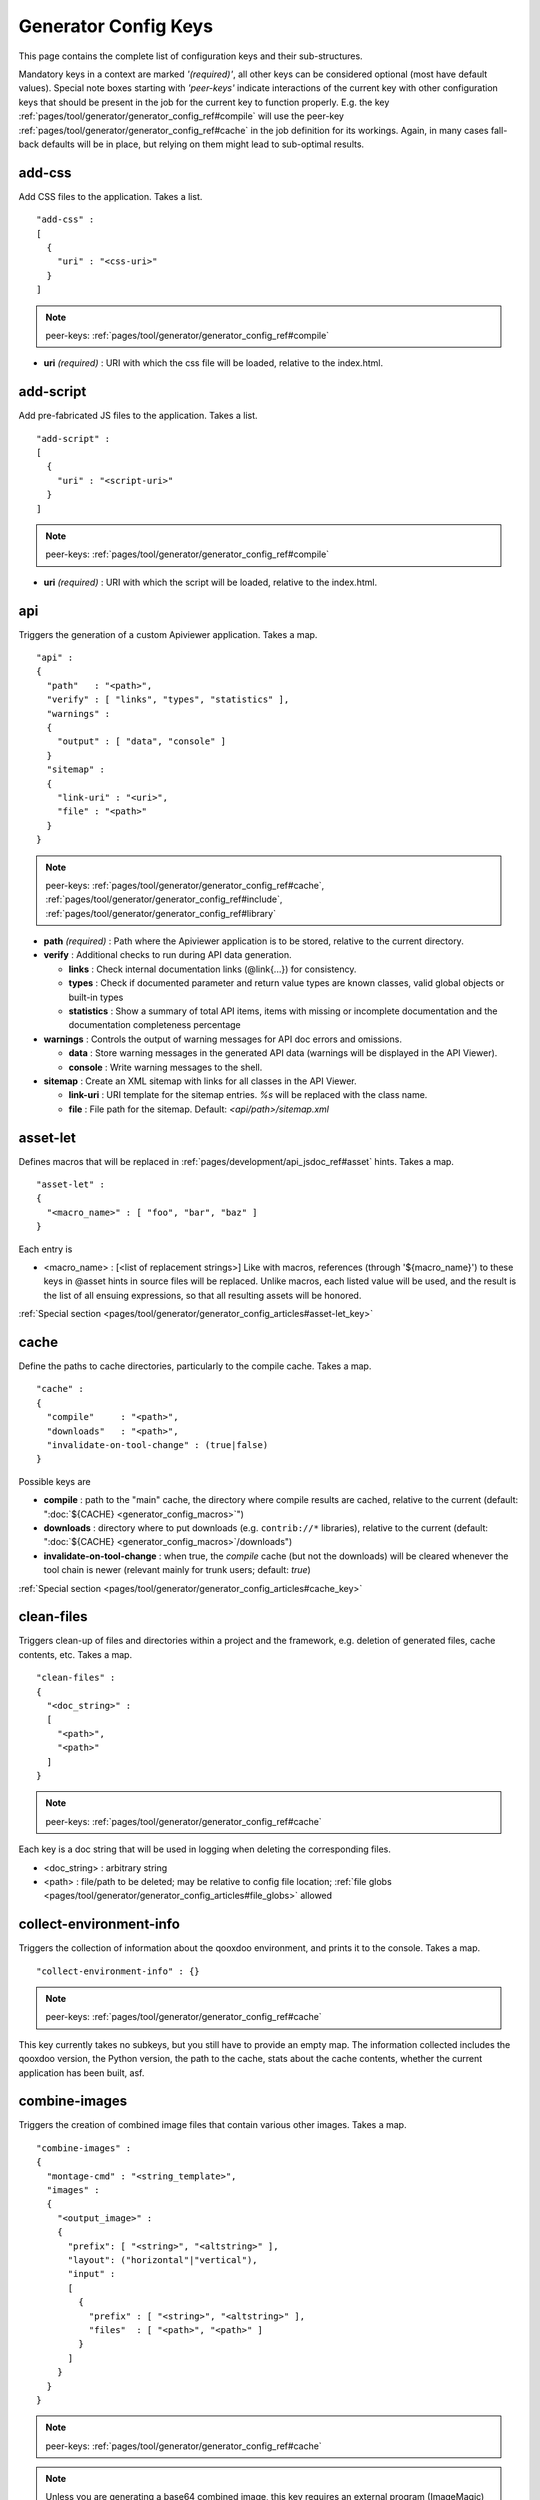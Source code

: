 .. _pages/tool/generator/generator_config_ref#reference_listing_of_config_keys:

Generator Config Keys
********************************

This page contains the complete list of configuration keys and their sub-structures.

Mandatory keys in a context are marked *'(required)'*, all other keys can be considered optional (most have default values). Special note boxes starting with *'peer-keys'* indicate interactions of the current key with other  configuration keys that should be present in the job for the current key to function properly. E.g. the key :ref:`pages/tool/generator/generator_config_ref#compile` will use the peer-key :ref:`pages/tool/generator/generator_config_ref#cache` in the job definition for its workings. Again, in many cases fall-back defaults will be in place, but relying on them might lead to sub-optimal results.

.. _pages/tool/generator/generator_config_ref#add-css:

add-css
==========

Add CSS files to the application. Takes a list.

::

  "add-css" :
  [
    {
      "uri" : "<css-uri>"
    }
  ]

.. note::

  peer-keys: :ref:`pages/tool/generator/generator_config_ref#compile`

* **uri** *(required)* : URI with which the css file will be loaded, relative to the index.html.

.. _pages/tool/generator/generator_config_ref#add-script:

add-script
==========

Add pre-fabricated JS files to the application. Takes a list.

::

  "add-script" :
  [
    {
      "uri" : "<script-uri>"
    }
  ]

.. note::

  peer-keys: :ref:`pages/tool/generator/generator_config_ref#compile`

* **uri** *(required)* : URI with which the script will be loaded, relative to the index.html.

.. _pages/tool/generator/generator_config_ref#api:

api
===

Triggers the generation of a custom Apiviewer application. Takes a map.

::

  "api" :
  {
    "path"   : "<path>",
    "verify" : [ "links", "types", "statistics" ],
    "warnings" :
    {
      "output" : [ "data", "console" ]
    }
    "sitemap" :
    {
      "link-uri" : "<uri>",
      "file" : "<path>"
    }
  }

.. note::

  peer-keys: :ref:`pages/tool/generator/generator_config_ref#cache`, :ref:`pages/tool/generator/generator_config_ref#include`, :ref:`pages/tool/generator/generator_config_ref#library`

* **path** *(required)* : Path where the Apiviewer application is to be stored, relative to the current directory.
* **verify** : Additional checks to run during API data generation.

  * **links** : Check internal documentation links (@link{...}) for consistency.
  * **types** : Check if documented parameter and return value types are known classes, valid global objects or built-in types
  * **statistics** : Show a summary of total API items, items with missing or incomplete documentation and the documentation completeness percentage

* **warnings** : Controls the output of warning messages for API doc errors and omissions.

  * **data** : Store warning messages in the generated API data (warnings will be displayed in the API Viewer).
  * **console** : Write warning messages to the shell.

* **sitemap** : Create an XML sitemap with links for all classes in the API Viewer.

  * **link-uri** : URI template for the sitemap entries. `%s` will be replaced with the class name.
  * **file** : File path for the sitemap. Default: `<api/path>/sitemap.xml`

.. _pages/tool/generator/generator_config_ref#asset-let:

asset-let
=========

Defines macros that will be replaced in :ref:`pages/development/api_jsdoc_ref#asset` hints. Takes a map.

::

  "asset-let" :
  {
    "<macro_name>" : [ "foo", "bar", "baz" ]
  }

Each entry is

* <macro_name> : [<list of replacement strings>] Like with macros, references
  (through '${macro_name}') to these keys in @asset hints in source files will be
  replaced. Unlike macros, each listed value will be used, and the result is the
  list of all ensuing expressions, so that all resulting assets will be honored.

:ref:`Special section <pages/tool/generator/generator_config_articles#asset-let_key>`

.. _pages/tool/generator/generator_config_ref#cache:

cache
=====

Define the paths to cache directories, particularly to the compile cache. Takes a map.

::

  "cache" :
  {
    "compile"     : "<path>",
    "downloads"   : "<path>",
    "invalidate-on-tool-change" : (true|false)
  }

Possible keys are

* **compile** : path to the "main" cache, the directory where compile results are cached, relative to the current (default:  ":doc:`${CACHE} <generator_config_macros>`")
* **downloads** : directory where to put downloads (e.g. ``contrib://*`` libraries), relative to the current (default: ":doc:`${CACHE} <generator_config_macros>`/downloads")
* **invalidate-on-tool-change** : when true, the *compile* cache (but not the downloads) will be cleared whenever the tool chain is newer (relevant mainly for trunk users; default: *true*)

:ref:`Special section <pages/tool/generator/generator_config_articles#cache_key>`

.. _pages/tool/generator/generator_config_ref#clean-files:

clean-files
===========

Triggers clean-up of files and directories within a project and the framework, e.g. deletion of generated files, cache contents, etc. Takes a map.

::

  "clean-files" :
  {
    "<doc_string>" :
    [
      "<path>",
      "<path>"
    ]
  }

.. note::

  peer-keys: :ref:`pages/tool/generator/generator_config_ref#cache`

Each key is a doc string that will be used in logging when deleting the corresponding files.

* <doc_string> : arbitrary string
* <path>       : file/path to be deleted; may be relative to config file location; :ref:`file globs <pages/tool/generator/generator_config_articles#file_globs>` allowed

.. _pages/tool/generator/generator_config_ref#collect-environment-info:

collect-environment-info
========================

Triggers the collection of information about the qooxdoo environment, and prints it to the console. Takes a map.

::

  "collect-environment-info" : {}

.. note::

  peer-keys: :ref:`pages/tool/generator/generator_config_ref#cache`

This key currently takes no subkeys, but you still have to provide an empty map. The information collected includes the qooxdoo version, the Python version, the path to the cache, stats about the cache contents, whether the current application has been built, asf.


.. _pages/tool/generator/generator_config_ref#combine-images:

combine-images
==============

Triggers the creation of combined image files that contain various other images. Takes a map.

::

  "combine-images" :
  {
    "montage-cmd" : "<string_template>",
    "images" :
    {
      "<output_image>" :
      {
        "prefix": [ "<string>", "<altstring>" ],
        "layout": ("horizontal"|"vertical"),
        "input" :
        [
          {
            "prefix" : [ "<string>", "<altstring>" ],
            "files"  : [ "<path>", "<path>" ]
          }
        ]
      }
    }
  }

.. note::

  peer-keys: :ref:`pages/tool/generator/generator_config_ref#cache`

.. note::

  Unless you are generating a base64 combined image, this key requires an external program (ImageMagic) to run successfully.

* **montage-cmd** *(experimental)*: command line for the ImageMagick `montage` command. If you create a binary combined image (e.g. .png, .gif), the *montage* command line utility will be invoked. This command template will be used to invoke it, and is exposed here so you can adjust it to your local ImageMagick installation. If you tweak this template and shuffle things around, make sure the placholders ``%(<name>)s`` remain intact. Example values are:

  * ``"montage @%(tempfile)s -geometry +0+0 -gravity NorthWest -tile %(orientation)s -background None %(combinedfile)s"`` *(for ImageMagick v6.x)*
  * ``"montage -geometry +0+0 -gravity NorthWest -tile %(orientation)s -background None @%(tempfile)s %(combinedfile)s``" *(for ImageMagick v5.x)*

  (default: *""*)

* **images** : map with combine entries

  * **<output_image>** : path of output file; may be relative to the config file location; the file ending determins the file format; use *.png*, *.gif*, etc. for binary formats, or *.b64.json* for base64 combined image

    * **prefix** *(required)*: takes a list; the first element is a prefix of the path given in <output_image>, leading up to, but not including, the library name space of the output image; this prefix will be stripped from the ouput path, and will be replaced by an optional second element of this setting, to eventually obtain the image id of the output image;
    * **layout** : either "horizontal" or "vertical"; defines the layout of images within the combined image (default: "horizontal")
    * **input** *(required)*: list of groups of input files, each group sharing the same prefix; each group consists of:

       * **prefix** *(required)*: takes a list; analogous to the *prefix* attribute of the ouput image, the first element of the setting will be stripped from the path of each input file, and replaced by an optional second element, to obtain the corresponding image id
       * **files** : the list of input image files (:ref:`file globs <pages/tool/generator/generator_config_articles#file_globs>` allowed); may be relative to config file location

The image id's of both the input and output files will be collected in an accompanying *<output_name>.meta* file, for later processing by the generator when creating source and build versions of the app. You may move these files around after creation, but you'll have to keep the combined image and its .meta file together in the same directory. At generation time, the generator will look for an accompanying .meta file for every image file it finds in a library. The combined image's image id will be refreshed from its current location relative to the library's resource path. But the clipped images (the images inside the combined image) will be registered under the image id's given in the .meta file (and for browser that don't support combined images, they'll have to be available on disk under this exact image id).

.. _pages/tool/generator/generator_config_ref#compile:

compile
=======

Triggers the generation of a source or build version of the app. Takes a map.

::

  "compile" :
  {
    "type" : "(source|build|hybrid)"
  }

.. note::

  peer-keys: :ref:`pages/tool/generator/generator_config_ref#compile-options`, :ref:`pages/tool/generator/generator_config_ref#cache`, :ref:`pages/tool/generator/generator_config_ref#include`, :ref:`pages/tool/generator/generator_config_ref#library`

Generate Javascript file(s) for the application that can be loaded in the browser. This includes an inital file that acts as the loader and needs to be included by e.g. the hosting index.html page, and possibly other JS files with class code, I18N files, asf. All necessary settings for the compile run are given in the *compile-options* key, so make sure this one is properly filled.

Possible keys are

* **type** : which build type of the application should be generated (default: *source*); the types are:

  * **source** : all class code and other resources (images etc.) required for the application are referenced in their original source files on disk (e.g. application classes, framework classes, contrib/library classes, etc.); this is optimal for development and debugging (per-file error messages, setting break-points, additional checks and logging are enabled, etc.) but loads slower due to the many individual files; it is also less amenable to loading the application through a web server, and should usually be run directly from the disk (using the *file://* protocol)
  * **hybrid** : is also a development build type and combines some of the advantages of the build version with the source version; as with the source build type, a selected set of classes are loaded directly from their source files (as specified in :ref:`compile-options/code/except <pages/tool/generator/generator_config_ref#compile-options>`); the other classes required by the application are compiled together in common .js files; this allows for faster load times while retaining good debuggability of the selected classes
  * **build** : is the deployment build type; all classes are compiled into a set of common .js files, to minimize load requests; the class code is optionally compressed and optimized (cf. :ref:`compile-options/code/optimize <pages/tool/generator/generator_config_ref#compile-options>`); resource files from all involved libraries are copied to the build directoy, so that it is fully functional and self-contained, and can be copied to e.g. a web server; this build type is unsuitable for development activities, as the code is hard to read and certain development features are optimized away, so it should only be used for production deployment of the application

.. _pages/tool/generator/generator_config_ref#compile-options:

compile-options
===============

Specify various options for compile (and other) keys. Takes a map.

::

  "compile-options" :
  {
    "paths" :
    {
      "file"            : "<path>",
      "file-prefix"     : "<path>",
      "app-root"        : "<path>",
      "gzip"            : (true|false),
      "loader-template" : "<path>"
    },
    "uris" :
    {
      "script"          : "script",
      "resource"        : "resource",
      "add-nocache-param" : (true|false)
    },
    "code" :
    {
      "format"          : (true|false),
      "locales"         : ["de", "en"],
      "optimize"        : ["basecalls", "comments", "privates", "strings", "variables", "variants", "whitespace"],
      "decode-uris-plug"  : "<path>",
      "except"          : ["myapp.classA", "myapp.util.*"],
      "lint-check"      : (true|false)
    }
  }

.. note::

  peer-keys: :ref:`pages/tool/generator/generator_config_ref#compile`,
  :ref:`pages/tool/generator/generator_config_ref#lint-check`

The *compile-options* key informs all compile actions of the generator. Settings of this key are used e.g. by the jobs that create the source and the build version of an application, though in varying degrees (e.g. the source job only utilizes a few of the settings in this key, and ignores the others). Output Javascript file(s) are generated into the directory of the *paths/file* value, with *path/file* itself being the primary output file. If *paths/file* is not given, the ``APPLICATION`` macro has to be set in the global :ref:`let <pages/tool/generator/generator_config#listing_of_keys_in_context>` section with a proper name, in order to determine a default output file name. For further information see the individual key descriptions to find out which build type utilizes it (in the descriptions, *(<type>)* refers to the :ref:`compile/type <pages/tool/generator/generator_config_ref#compile>`, e.g. *source* or *build*)

Possible keys are

* **paths** : paths for the generated output

  * **file** : the path to the compile output file; can be relative to the config's directory (default: *<type>/script/<appname>.js*)
  * **file-prefix** : path to a file containing %{JS} which will be inserted verbatim at the beginning of each generated output file; this could be a comment with copyright headers (default: *undefined*)
  * **app-root** : (*source*) relative (in the above sense) path to the directory containing the app’s HTML page (default: *./source*)
  * **loader-template** : path to a JS file that will be used as an alternative loader template; for possible macros and structure see the default (default: *${QOOXDOO_PATH}/tool/data/generator/loader.tmpl.js*)
  * **gzip** : whether to gzip output file(s) (default: *false*)

* **uris** : URIs used to reference code and resources

  * **script** : (*build*) URI from application root to code directory (default: *"script"*)
  * **resource** : (*build*) URI from application root to resource directory (default: *"resource"*)
  * **add-nocache-param** : (*source*) whether to add a ``?nocache=<random_number>`` parameter to the URI, to overrule browser caching when loading the application; use the :doc:`ADD_NOCACHE_PARAM <generator_config_macros>` macro to tweak this setting for *source* builds (default: *false*)

* **code** : code options

  * **format** : (*build*) whether to apply simple output formatting (it adds some sensible line breaks to the output code) (default: *false*)
  * **locales** : (*build*) a list of locales to include (default: *["C"]*)
  * **optimize** : list of dimensions for optimization, max. ["basecalls", "comments", "privates", "strings", "variables", "variants", "whitespace"] (default: *[<all>]*) :ref:`special section <pages/tool/generator/generator_config_articles#optimize_key>`
  * **decode-uris-plug** : path to a file containing JS code, which will be plugged into the loader script, into the ``qx.$$loader.decodeUris()`` method. This allows you to post-process script URIs, e.g. through pattern matching. The current produced script URI is available and can be modified in the variable ``euri``.
  * **except** : (*hybrid*) exclude the classes specified in the class pattern list from compilation when creating a :ref:`hybrid <pages/tool/generator/generator_config_ref#compile>` version of the application
  * **lint-check** : (*experimental*) whether to perform lint checking during compile
    (default: *true*)


.. _pages/tool/generator/generator_config_ref#config-warnings:

config-warnings
===============

*(experimental)*

Taylor configuration warnings. This key can appear both at the config top-level, or at the job-level. Takes a map.

::

  "config-warnings" :
  {
    "job-shadowing"    : ["source-script"],
    "tl-unknown-keys"  : ["baz", "bar"],
    "job-unknown-keys" : ["foo", "bar"],
    "<config_key>"     : ["*"]
  }

Turn off warnings printed by the generator to the console for specific configuration issues. The key is honored both at the top level of the configuration map, and within individual jobs, but some of the sub-keys are only sensible if used at the top-level (This is indicated with the individual key in the list below). Warnings are on by default (equivalent to assigning e.g. *["\*"]* to the corresponding key). Like with the global *let*, a top-level *config-warnings* key is inherited by every job in the config, so its settings are like job defaults. If a given key is not applicable in its context, it is ignored. To turn off **all** warnings for a single generator run (independent of settings given in this key) use the generator ``-q`` :ref:`command line option <pages/tool/generator/generator_usage#command-line_options>`.

* **job-shadowing** *(top-level)* : Job names listed here are not warned about if the current config has a job of this name, and shadows another job of the same name from an included configuration.
* **job-unknown-keys** : List of config keys within a job which are unknown to the generator, but should not be warned about.
* **tl-unknown-keys** *(top-level)* : List of config keys on the top-level configuration map which are unknown to the generator, but should not be warned about.
* **<config_key>** : This is a generic form, where *<config_key>* has to be a legal job-level configuration key (Unknown keys, as stated above, are silently skipped). Currently supported keys are ``exclude``, but more keys (like "let", "packages", ...) might follow. The usual value is a list, where the empty list *[]* means that config warnings for this key are generally on (none exempted), and *["\*"]* means they are generally off (all exempted). The interpretation of the value is key dependent.

  * **exclude** : *[]* List of class patterns in the *exclude* key that the generator should not warn about.

  * **include** : *true/false* Warn about classes which are included without their dependencies.

  * **combine-images** : *true/false* Warn about missing or incorrect prefix spec for the images that go into the combined image.

  * **environment** : *[]* The key recognizes specific elements in its list value:

    * **non-literal-keys** : Don't warn if calls to `qx.core.Environment` use non-literal keys (e.g. *"qx.core.Environment.get(foo)"* where *foo* is a variable).
    * **variants-and-url-settings** : Don't warn if the `qx.allowUrlSettings:true` environment is set while at the same time `variants` optimization is on (the two sort of contradict each other).


.. _pages/tool/generator/generator_config_ref#copy-files:

copy-files
==========

Triggers files/directories to be copied. Takes a map.

::

  "copy-files" :
  {
    "files"     : [ "<path>", "<path>" ],
    "source" : "<path>",
    "target"  : "<path>"
  }

.. note::

  peer-keys: :ref:`pages/tool/generator/generator_config_ref#cache`

Possible keys are

* **files** *(required)* : an array of files/directories to copy; entries will be interpreted relative to the ``source`` key value
* **source** : root directory to copy from; may be relative to config file location (default: "source")
* **target**  : root directory to copy to; may be relative to config file location (default: "build")

.. _pages/tool/generator/generator_config_ref#copy-resources:

copy-resources
==============

Triggers the copying of resources. Takes a map.

::

  "copy-resources" :
  {
    "target" : "<path>"
  }

.. note::

  peer-keys: :ref:`pages/tool/generator/generator_config_ref#cache`, :ref:`pages/tool/generator/generator_config_ref#include`, :ref:`pages/tool/generator/generator_config_ref#library`

Possible keys are

* **target** : root target directory to copy resources to; may be relative to
  the config file location (default: "build")

Unlike :ref:`pages/tool/generator/generator_config_ref#copy-files`,
``copy-resources`` does not take either a "source" key, nor a "files" key.
Rather, a bit of implicit knowledge is applied. Resources will be copied from
the involved libraries' ``source/resource`` directories (this obviates a
"source" key). The list of needed resources is derived from the class files
(e.g. from ``@asset`` hints - this obviates the "files" key), and then the
libraries are searched for in order. From the first library that provides a
certain resource, this resource is copied to the target folder. This way you can
use most resources from a standard library (like the qooxdoo framework library),
but still "shadow" a few of them by resources of the same path from a different
library, just by tweaking the order in which these libraries are listed in the
:ref:`pages/tool/generator/generator_config_ref#library` key.


.. _pages/tool/generator/generator_config_ref#default-job:

default-job
============

Default job to be run. Takes a string.

::

  "default-job" : "source"

If this key is present in a configuration file, the named job will be run by default when no job argument is passed to the generator on the command line.


.. _pages/tool/generator/generator_config_ref#dependencies:

dependencies
============

Allows you to influence the way class dependencies are processed by the generator. Takes a map.

::

  "dependencies" :
  {
    "follow-static-initializers"  : (true|false),
    "sort-topological"            : (true|false)
  }

* **follow-static-initializers** *(not used!)*: Try to resolve dependencies introduced in class definitions when calling static methods to initialize map keys (default: *false*).
* **sort-topological** *(not used!)*: Sort the classes using a topological sorting of the load-time dependency graph (default: *false*).

.. _pages/tool/generator/generator_config_ref#desc:

desc
====

Provides some descriptive text for the job.

::

  "desc" : "Some text."

The descriptive string provided here will be used when listing jobs on the command line. (Be aware since this is a normal job key it will be passed on through job inheritance, so when you look at a specific job in the job listing you might see the job description of some ancestor job).


.. _pages/tool/generator/generator_config_ref#environment:

environment
===========

Define global key-value mappings for the application. Takes a map.

::

  "environment" :
  {
    "<key>" : (value | [<value>, ... ])
  }

The "environment" of a qooxdoo application can be viewed as a global, write-once key-value store. The *environment* key in a configuration allows you to pre-define values for such keys. All key-value pairs are available at run time through `qx.core.Environment <http://api.qooxdoo.org/%{version}/#qx.core.Environment>`_. There are pre-defined keys that are established by qooxdoo, and you can add user-defined keys. Both are handled the same.

Possible keys are

* **<key>** : a global key; keys are just strings; see `qx.core.Environment`_ for a list of pre-defined keys; if you provide a user-defined key, make sure it starts with a name space and a dot (e.g. *"myapp.keyA"*); the entry's value is either a scalar value, or a list of such values.

As soon as you specify more than one element in the list value for a key, the generator will generate different builds for each element. If the current job has more than one key defined with multiple elements in the value, the generator will generate a dedicated build **for each possible combination** of the given keys. See special section.

:ref:`Special section <pages/tool/generator/generator_config_articles#environment_key>`


.. _pages/tool/generator/generator_config_ref#exclude:

exclude
=======

Exclude classes from processing in the job. Takes an array of class specifiers.

::

  "exclude" : ["qx.util.*"]

Classes specified through the *exclude* key are excluded from the job
processing, e.g. from the generated build output. The class specifiers can
include simple wildcards like ``"qx.util.*"`` denoting class id's matching this
pattern, including those from sub-name spaces.

A leading ``=`` in front of a class specifier (like in ``"=qx.util.*"``) means
to also remove all  dependencies of the specified classes from the build,
irrespective of whether they are required by other classes as well. So this will
create builds that are no longer self-contained, and will break at runtime
unless the required classes are provided otherwise.

When building an application the class patterns given in the *exclude* key will
automatically be added to the list of
:ref:`allowed globals <pages/tool/generator/generator_config_ref#lint-check>` when
checking for unknown global symbols, so they will not be warned about.


.. _pages/tool/generator/generator_config_ref#export:

export
======

List of jobs to be exported if this config file is included by another, or to the generator if it is an argument.

::

  "export" : ["job1", "job2", "job3"]

Only exported jobs will be seen by importing config files. If the current configuration file is used as an argument to the generator (either implicitly or explicitly with *-c*), these are the jobs the generator will list with *generate.py x*, and only these jobs will be runnable with *generate.py <jobname>*.

.. _pages/tool/generator/generator_config_ref#extend:

extend
======

Extend the current job with other jobs. Takes an array of job names.

::

  "extend" : [ "job1", "job2", "job3" ]

The information of these (previously defined) jobs are merged into the current job description. Keys and their values missing in the current description are added, existing keys take precedence and are retained (with some keys that are merged).

:ref:`Special section <pages/tool/generator/generator_config_articles#extend_key>`

.. _pages/tool/generator/generator_config_ref#fix-files:

fix-files
=========

Fix white space in Javascript class files. Takes a map.

::

  "fix-files" :
  {
    "eol-style" : "(LF|CR|CRLF)",
    "tab-width" : 2
  }

.. note::

  peer-keys: :ref:`pages/tool/generator/generator_config_ref#library`

*fix-files* will normalize white space in source code, by converting tabs to spaces, removing trailing white space in lines, and unifying the line end character sequence.

Possible keys are

* **eol-style** : determines which line end character sequence to use (default: *LF*)
* **tab-width** : the number of spaces to replace tabs with (default: *2*)

.. _pages/tool/generator/generator_config_ref#include:

include
=======

Include classes to be processed in the job. Takes an array of class specifiers.

::

  "include" : ["qx.util.*"]

The class specifiers can include simple wildcards like 'qx.util.*' denoting all classes starting with the 'qx.util' name space. A leading ``=`` in front of a class specifier (e.g. '=qx.util.*') means 'without dependencies'. In this case, exactly the listed classes are included (wildcards expanded), but not their dependencies. Otherwise, for the given classes their dependencies are calculated recursively, and those classes are also included. (default: [ ":ref:`${APPLICATION} <pages/tool/generator/generator_config_macros#application>`.Application", ":ref:`${QXTHEME} <pages/tool/generator/generator_config_macros#qxtheme>`" ])

.. _pages/tool/generator/generator_config_ref#include_top-level:

include (top-level)
===================

Include external config files. Takes a list of maps.

::

  "include" :
  [
    {
      "path"   : "<path>",
      "as"     : "<name>",
      "import" : ["job1", "job2", "job3"],
      "block"  : ["job4", "job5"]
    }
  ]

Within each specifying map, you can specify

* **path** *(required)*: Path string to the external config file which is interpreted *relative* to the current config file
* **as** : Identifier that will be used to prefix the external job names on import; without it, job names will be imported as they are.
* **import** : List of job names to import; this list will be intersected with the ``export`` list of the external config, and the resulting list of jobs will be included. :  A single entry can also be a map of the form *{"name": <jobname>, "as": <alias>}*, so you can import individual jobs under a different name.
* **block** : List of job names to block during import; this is the opposite of the ``import`` key and allows you to block certain jobs from being imported (helpful if you want to import most but not all of the jobs offered by the external configuration).

:ref:`Special section <pages/tool/generator/generator_config_articles#include_key_top-level_-_adding_features>`

.. _pages/tool/generator/generator_config_ref#jobs:

jobs
====

Define jobs for the generator. Takes a map.

::

  "jobs" :
  {
    "<job_name>" : { <job_definition> }
  }

Job definitions can take a lot of the predefined keys that are listed on this page (see the :ref:`overview <pages/tool/generator/generator_config#listing_of_keys_in_context>` to get a comprehensive list). The can hold "actions" (keys that cause the generator to perform some action), or just settings (which makes them purely declarative). The latter case is only useful if those jobs are included by others (through the :ref:`pages/tool/generator/generator_config_ref#extend` key, and thus hold settings that are used by several jobs (thereby saving you from typing).

.. _pages/tool/generator/generator_config_ref#let:

let
===

Define macros. Takes a map.

::

  "let" :
  {
    "<macro_name>"  : "<string>",
    "<macro_name1>" : [ ... ],
    "<macro_name2>" : { ... }
  }

Each key defines a macro and the value of its expansion. The expansion may contain references to previously defined macros (but no recursive references). References are denoted by enclosing the macro name with ``${...}`` and can only be used in strings. If the value of the macro is a string, references to it can be embedded in other strings (e.g. like "/home/${user}/profile"); if the value is a structured expression, like an array or map, references to it must fill the entire string (e.g. like "${MyList}").

* <macro_name> : The name of the macro.

:ref:`Special section <pages/tool/generator/generator_config_articles#let_key>`

.. _pages/tool/generator/generator_config_ref#let_top-level:

let (top-level)
===============

Define default macros. Takes a map (see the other :ref:`'let' <pages/tool/generator/generator_config_ref#let>`). Everything of the normal 'let' applies here, except that this let map is included automatically into every job run. There is no explicit reference to it, so be aware of side effects.

.. _pages/tool/generator/generator_config_ref#library:

library
=======

Define libraries to be taken into account for this job. Takes an array of maps.

::

  "library" :
  [
    {
      "manifest"   : "<path>",
      "uri"        : "<from_html_to_manifest_dir>"
    }
  ]

Each map can contain the keys

* **manifest** *(required)* : path to the "Manifest" file of the library; may be relative to config file location; may use ``contrib://`` scheme
* **uri** : URI prefix from your HTML file to the directory of the library's "Manifest" file

:ref:`Special section <pages/tool/generator/generator_config_articles#library_key_and_manifest_files>`

.. _pages/tool/generator/generator_config_ref#lint-check:

lint-check
==========

Check Javscript source code with a lint-like utility. Takes a map.

::

  "lint-check" :
  {
    "allowed-globals" : [ "qx", "${APPLICATION}" ],
    "ignore-catch-param"            : (true|false),
    "ignore-deprecated-symbols"     : (true|false),
    "ignore-environment-nonlit-key" : (true|false),
    "ignore-finally-without-catch"  : (true|false),
    "ignore-multiple-mapkeys"       : (true|false),
    "ignore-multiple-vardecls"      : (true|false),
    "ignore-no-loop-block"          : (true|false),
    "ignore-reference-fields"       : (true|false),
    "ignore-undeclared-privates"    : (true|false),
    "ignore-undefined-globals"      : (true|false),
    "ignore-unused-parameter"       : (true|false),
    "ignore-unused-variables"       : (true|false),
    "run"                           : (true|false),
    "warn-unknown-jsdoc-keys"       : (true|false),
    "warn-jsdoc-key-syntax"         : (true|false)
  }

.. note::

  peer-keys: :ref:`pages/tool/generator/generator_config_ref#library`, :ref:`pages/tool/generator/generator_config_ref#include`

The general idea of the *ignore-\** options is to say that the lint checking will check as much issues as it can, and you can turn off certain checks by setting their *ignore-\** option to true. A few that are considered too picky are also true in the default config. Those can of course be enabled by setting them to false in your own configuration.

Keys are:

* **allowed-globals** : list of names that are not to be reported as bad use of globals

* **ignore-catch-param** *(experimental)*     :
    Don't check whether the exception parameter of a *catch* clause might overwrite an existing variable binding (s. `bug#1207 <%{bug}1207>`__). *(default: false)*

* **ignore-deprecated-symbols** *(experimental)*     :
    Ignore built-in symbols that are considered bad use, like *alert* or *eval*. *(default: false)*

* **ignore-environment-nonlit-key** *(experimental)* :
    Ignore calls to *qx.core.Environment.(get|select)* with a non-literal key (Those calls cannot be optimized). *(default: false)*

* **ignore-finally-without-catch** *(experimental)*  :
    Ignore if *try* statement has a *finally* clause, but no *catch* clause, as the *finally* clause might not be run in some browsers (s. `bug#3688 <%{bug}3688>`__). *(default: false)*

* **ignore-multiple-mapkeys** *(experimental)*       :
    Ignore using the same key in a map multiple times (Only the last occurrence will persist). *(default: false)*

* **ignore-multiple-vardecls** *(experimental)*      :
    Ignore multiple declarations of the same variable (Ie. multiple 'var' statements for the same identifier). *(default: true)*

* **ignore-no-loop-block** *(experimental)*          :
    Ignore bodies of loops or conditions that are not enclosed in ``{`` and ``}``. *(default: false)*

* **ignore-reference-fields** *(experimental)*       :
    Ignore reference data types in :ref:`class member attributes <pages/classes#instance_members>` (Those values will be shared across all instances of the class). *(default: false)*

* **ignore-undeclared-privates** *(experimental)*    :
    Ignore use of :ref:`private members <pages/classes#access>` in class code without them being declared in the class map. *(default: false)*

* **ignore-undefined-globals** *(experimental)*      :
    Ignore symbols that belong to the global scope, and are not recognized as known built-in symbols or class names (You usually want to avoid those). With this option set to *false*, i.e. those globals being warned about, you can still silence the warning for symbols given in the ``allowed-globals`` option. *(default: false)*

* **ignore-unused-parameter** *(experimental)*       :
    Ignore parameters of functions or catch statements that are not used in their respective body. *(default: true)*

* **ignore-unused-variables** *(experimental)*       :
    Ignore variables that are declared in a scope but not used. *(default: false)*

* **run** *(experimental)* :
    When set to *true* the actual lint checking will be performed. This key allows you to carry lint options in jobs without actually triggering the lint action. *(default: false)*

* **warn-unknown-jsdoc-keys** *(experimental)* :
    Unknown JSDoc @ keys are generally accepted (i.e. keys not listed in :doc:`/pages/development/api_jsdoc_ref`); setting this option to *true* will issue a warnings about them. *(default: false)*

* **warn-jsdoc-key-syntax** *(experimental)* :
    Warn if a known @ key is encountered that does not comply to the parsing rules (as given in :doc:`/pages/development/api_jsdoc_ref`); setting this option to *false* will disable warnings about them. *(default: true)*


.. _pages/tool/generator/generator_config_ref#log:

log
===

Configure log/reporting features. Takes a map.

::

  "log" :
  {
    "classes-unused" : [ "custom.*", "qx.util.*" ],
    "dependencies"   :
    {
      "type"         : ("using"|"used-by"),
      "phase"        : ("runtime"|"loadtime"|null),
      "include-transitive-load-deps" : (true|false),
      "force-fresh-deps" : (true|false),
      "format"       : ("txt"|"dot"|"json"|"provider"|"flare"|"term"),
      "dot"          :
      {
        "root"           : "custom.Application",
        "file"           : "<filename>",
        "radius"         : 5,
        "span-tree-only" : (true|false),
        "compiled-class-size" : (true|false)
      },
      "json"         :
      {
        "file"       : "<filename>",
        "pretty"     : (true|false)
      },
      "flare"        :
      {
        "file"       : "<filename>",
        "pretty"     : (true|false)
      }
    },
    "filter"         :
    {
      "debug"        : [ "generator.code.PartBuilder.*" ]
    },
    "privates"       : (true|false),
    "resources"      :
    {
      "file"         : "<filename>"
    },
    "translations"   :
    {
      "untranslated-keys":
      {
        "skip-locales"   : ["C"]
      }
    }
  }

.. note::

  peer-keys: :ref:`pages/tool/generator/generator_config_ref#cache`, :ref:`pages/tool/generator/generator_config_ref#include`, :ref:`pages/tool/generator/generator_config_ref#library`, :ref:`pages/tool/generator/generator_config_ref#compile-options`

This key allows you to enable logging features along various axes.

* **classes-unused** : Report unused classes for the name space patterns given in the list.
* **dependencies** : print out dependency relations of classes

  * **type** *(required)*: which kind of dependencies to log

    * ``using``: dependencies of the current class to other classes; uses the **using** key; supports ``txt``, ``dot``, ``json`` and ``flare`` output formats
    * ``used-by``: dependencies of other classes to the current class; supports only ``txt`` format

  * **phase** : limit logging to run-time or load-time dependencies; use ``null`` if you want to have both (default: *loadtime*)
  * **include-transitive-load-deps** : for *load-time* dependencies, whether transitive dependencies (i.e. dependencies that are not lexically in the code, but are required at load-time by some lexical dependency) should be included (default: *true*)
  * **force-fresh-deps** : force to re-calculate the class dependencies before logging them; this will take considerably longer but assures that the dependencies match exactly the latest state of the source trees (interesting after *statics* optimization; default: *false*)
  * **format** : format of the dependency output (default: *txt*)

    * ``txt``: textual output to the console
    * ``dot``: generation of a Graphviz dot file; uses the **dot** key
    * ``json``: "native" Json data structure (reflecting the hierarchy of the txt output class -> [run|load]); uses the **json** key
    * ``provider``: similar to the ``json`` output, but all id's are given as path suffixes (slashes between name spaces, file extensions), and dependencies are extended with resource id's and translatable string keys (as ``translation#<key>``); uses the **json** key
    * ``flare``: Json output suitable for Prefuse Flare depencency graphs; uses the **flare** key
    * ``term``: textual output to the console, in the form of a term *depends(<class>, [<load-deps>,...], [<run-deps>,...])*

  * **dot**:

    * **span-tree-only**: only create the spanning tree from the root node, rather than the full dependency graph; reduces graph complexity by limiting incoming edges to one (i.e. for all classes at most one arrow pointing to them will be shown), even if more dependency relations exist
    * **root** : the root class for the ``dot`` format output; only dependencies starting off of this class are included
    * **file** : output file path (default *deps.dot*)
    * **radius** : include only nodes that are within the given radius (or graph distance) to the root node
    * **compiled-class-size** : use compiled class size to highlight graph nodes, rather than source file sizes; if true classes might have to be compiled to determine their compiled size, which could cause the log job to run longer; compile optimization settings are searched for in :ref:`compile-options/code/optimize <pages/tool/generator/generator_config_ref#compile-options>`, defaulting to none;  (default *true*)

  * **json**:

    * **file** : output file path (default *deps.json*)
    * **pretty** : produce formatted Json, with spaces and indentation; if *false* produce compact format (default: *false*)

  * **flare**:

    * **file** : output file path (default *flare.json*)
    * **pretty** : produce formatted Json, with spaces and indentation; if *false* produce compact format (default: *false*)

* **filter** : allows you to define certain log filter

  * **debug** : in debug ("verbose") logging enabled with the ``-v`` command line switch, only print debug messages from generator modules that match the given pattern

* **privates** : print out list of classes that use a specific private member
* **resources**: writes the map of resource infos for the involved classes to a json-formatted file

  * **file** : output file path (default *resources.json*)

* **translations** : influence messages about translations

  * **untranslated-keys** :

    * **skip-locales** : skip locales given in the list when reporting about untranslated msgid's in a built application (default: *[]*)


:ref:`Special section <pages/tool/generator/generator_config_articles#log_key>`.

.. _pages/tool/generator/generator_config_ref#migrate-files:

migrate-files
=============

Migrate source files to current qooxdoo version. Takes a map.

::

  "migrate-files" :
  {
     "from-version" : "0.7",
     "migrate-html" : false
  }

This key will invoke the mechanical migration tool of qooxdoo, which will run through the class files an apply successive sequences of patches and replacements to them. This allows to apply migration steps automatically to an existing qooxdoo application, to make it better comply with the current SDK version (the version the key is run in). Mind that you might have to do further adaptions by hand after the automatic migration has run. The migration tool itself is interactive and allows entering migration parameters by hand.

* **from-version** : qooxdoo version of the code before migration
* **migrate-html** : whether to patch .html files in the application (e.g. the index.html)

.. _pages/tool/generator/generator_config_ref#name:

name
====

Provides some descriptive text for the whole configuration file.

::

  "name" : "Some text."

.. _pages/tool/generator/generator_config_ref#packages:

packages
========

Define packages for this app. Takes a map.

::

  "packages" :
  {
    "parts"  :
    {
      "<part_name>" :
      {
        "include"                  : [ "app.class1", "app.class2", "app.class3.*" ],
        "expected-load-order"      : 1,
        "no-merge-private-package" : (true|false)
      }
    },
    "sizes"  :
    {
      "min-package"           : 1,
      "min-package-unshared"  : 1
    },
    "init"             : "<part_name>",
    "separate-loader"  : (true|false),
    "i18n-as-parts"    : (true|false),
    "additional-merge-constraints" : (true|false),
    "verifier-bombs-on-error"      : (true|false)
  }

.. note::

  peer-keys: :ref:`pages/tool/generator/generator_config_ref#compile`, :ref:`pages/tool/generator/generator_config_ref#library`, :ref:`pages/tool/generator/generator_config_ref#include`

Keys are

* **parts** : map of part names and their properties

  * <part_name> :

    * **include** *(required)*: list of class patterns
    * **expected-load-order** : integer > 0 (default: *undefined*)
    * **no-merge-private-package** : whether the package specific to that individual part should not be merged; this can be used when carving out resource-intensive parts (default: *false*)

* **sizes** : size constraints on packages

  * **min-package** : minimal size of a package in KB (default: 0)
  * **min-package-unshared** : minimal size of an unshared package in KB (default: <min-package>)

* **init** : name of the initial part, i.e. the part to be loaded first (default: *"boot"*)
* **separate-loader** : whether loader information should be included with the boot package, or be separate; if set true, the loader package will contain no class code (default: *false*)
* **i18n-as-parts** : whether internationalization information (translations, CLDR data) should be included with the packages, or be separate; if set true, the code packages will contain no i18n data; rather, i18n data will be generated in dedicated parts, which have to be loaded by the application explicitly; see :ref:`special section <pages/tool/generator/generator_config_articles#i18n-with-boot>` (default: *false*)
* **additional-merge-constraints** : if set to false, the generator will be more permissive when merging one package into another, which might result in fewer packages at the end, but can also result in consistencies which the part verifier will complain about (default: *true*)
* **verifier-bombs-on-error** : whether the part verifier should raise an exception, or just warn and continue (default: *true*)

:ref:`Special section <pages/tool/generator/generator_config_articles#packages_key>`

.. _pages/tool/generator/generator_config_ref#pretty-print:

pretty-print
============

Triggers code beautification of source class files (in-place-editing). An empty map value triggers default formatting, but further keys can tailor the output.

::

  "pretty-print" :
  {
    "general" :
    {
      "indent-string"        : "  ",
      "text-width"           : 80
    },
    "comments" :
    {
      "block"  :
      {
        "add"  : true
      },
      "trailing" :
      {
        "keep-column"        : false,
        "comment-cols"       : [50, 70, 90],
        "padding"            : "  "
      }
    },
    "code" :
    {
      "align-with-curlies"   : false,
      "open-curly" :
      {
        "newline-before"     : "m",
        "indent-before"      : false
      }
    }
  }

.. note::

  peer-keys: :ref:`pages/tool/generator/generator_config_ref#library`, :ref:`pages/tool/generator/generator_config_ref#include`

Keys are:

* **general** : General settings.

  * **indent-string** : "<whitespace_string>", e.g. "\\t" for tab (default: *"  "* (2 spaces))
  * **text-width** : <int >= 0> the intended text width for each source line (0 disables text width); this width is striven for, but is not a hard limit (e.g. string literals that are longer are not broken up). (default: *0*)

* **comments** : Settings for pretty-printing comments.

  * **block** : Settings for block comments ("/\*...\*/")

    * **add** : (true|false) Whether to automatically add JSDoc comment
      templates, e.g. ahead of method definitions (default: *false*)

  * **trailing** : Settings for pretty-printing comments that start after some
    code and do not end before the end of the line ("//..." and "/\*...\*/").

    * **keep-column** : (true|false) Tries to fix the start column of trailing
      comments to the value in the original source (default: *false*)
    * **comment-cols** : [n1, n2, ..., nN] Column positions to start trailing
      comments at, e.g. [50, 70, 90] (default: *[]*)
    * **padding** : "<whitespace_string>" White space to be inserted after
      statement end and beginning of comment (default: *"  "* (2 spaces))

* **code** : Settings for pretty-printing code blocks.

  * **align-with-curlies** : (true|false) Whether to put a block at the same
    column as the surrounding/ending curly bracket (default: *false*)
  * **open-curly** : Settings for the opening curly brace '{'.

    * **newline-before** : "([aA]|[nN]|[mM])" Whether to insert a line break
      before the opening curly always (aA), never (nN) or mixed (mM) depending on
      block complexity (default: *"m"*)
    * **indent-before** : (true|false) Whether to indent the opening curly if it
      is on a new line (default: *false*)

.. _pages/tool/generator/generator_config_ref#provider:

provider
============

Collects application classes, resources, translateable strings and dependency information in a specific directory structure, under the ``provider`` root directory. Takes a map.

::

  "provider" :
  {
    "app-root" : "./provider",
    "include"  : ["${APPLICATION}.*"],
    "exclude"  : ["${APPLICATION}.test.*"]
  }

.. note::

  peer-keys: :ref:`pages/tool/generator/generator_config_ref#library`, :ref:`pages/tool/generator/generator_config_ref#cache`

Keys are:

* **app-root** : Chose a different root directory for the output (default: *./provider*).
* **include**  : Name spaces for classes and resources to be included (default: *${APPLICATION}.\**).
* **exclude**  : Name spaces for classes and resources to be excluded (default: *${APPLICATION}.test.\**).


.. _pages/tool/generator/generator_config_ref#require:

require
=======

Define prerequisite classes needed at load time. Takes a map.

::

  "require" :
  {
    "<class_name>" : [ "qx.util", "qx.fx" ]
  }

Each key is a

* <class_name> : each value is an array of required classes for this class.

.. _pages/tool/generator/generator_config_ref#run:

run
===

Define a list of jobs to run. Takes an array of job names.

::

  "run" : [ "<job1>", "<job2>", "<job3>" ]

These jobs will all be run in place of the defining job (which is sort of a 'meta-job'). All further settings in the defining job will be inherited by the listed jobs (so be careful of side effects).

:ref:`Special section <pages/tool/generator/generator_config_articles#run_key>`


.. _pages/tool/generator/generator_config_ref#shell:

shell
=====

Triggers the execution of external commands. Takes a map.

::

  "shell" :
  {
    "command" : ("echo foo bar baz"|["echo foo", "echo bar", "echo baz"])
  }

.. note::

  peer-keys: :ref:`pages/tool/generator/generator_config_ref#cache`

Possible keys are

* **command** : command string or list of command strings to execute by shell

*Note*: Generally, the command string is passed to the executing shell "as is", with one exception: Relative paths are absolutized, so you can run those jobs from remote directories. In order to achieve this, all strings of the command are searched for path separators (e.g. '/' on Posix systems, '\\' on Windows - be sure to encode this as '\\\\' on Windows as '\\' is the Json escape character). Those strings are regarded as paths and - unless they are already absolute - are absolutized, relative to the path of the current config. So e.g. instead of writing ::

    "cp file1 file2"

you should write ::

    "cp ./file1 ./file2"

and it will work from everywhere.

.. _pages/tool/generator/generator_config_ref#simulate:

simulate
========

Runs a suite of GUI tests (simulated interaction). Takes a map.

::

  "simulate" :
  {
    "java-classpath" : ["../rhino/js.jar", "../selenium/selenium-java-client-driver.jar"],
    "qxselenium-path" : "${SIMULATOR_ROOT}/tool",
    "rhino-class" : "org.mozilla.javascript.tools.shell.Main",
    "simulator-script" : "${BUILD_PATH}/script/simulator.js"
  }

Possible keys are

* **java-classpath** *(required)*: Java classpath argument for Rhino application. Takes an Array. Must point to the Selenium client driver and Rhino JARs. (default: *${SIMULATOR_CLASSPATH}*)
* **qxselenium-path** *(required)*: Location of the QxSelenium Java class. (default: *${SIMULATOR_ROOT}/tool*)
* **rhino-class** *(required)*: Full name of the Mozilla Rhino class that should be used to run the simulation. Set to *org.mozilla.javascript.tools.debugger.Main* to run the test application in Rhino's visual debugger. (default: *org.mozilla.javascript.tools.shell.Main*)
* **simulator-script** *(required)*: Path of the compiled Simulator application to be run. (default: *${ROOT}/simulator/script/simulator.js*)

.. _pages/tool/generator/generator_config_ref#slice-images:

slice-images
============

Triggers cutting images into regions. Takes a map.

::

  "slice-images" :
  {
    "convert-cmd" : "<string_template>",
    "images" :
    {
      "<input_image>" :
      {
          "prefix"       : "<string>",
          "border-width" : (5 | [5, 10, 5, 10]),
          "trim-width"   : (true|false)
      }
    }
  }

.. note::

  peer-keys: :ref:`pages/tool/generator/generator_config_ref#cache`

.. note::

  This key requires an external program (ImageMagic) to run successfully.

* **convert-cmd** *(experimental)*: command line for the ImageMagick `convert` command. If you create clippings of an image, the *convert* command line utility will be invoked. This command template will be used to invoke it, and is exposed here so you can adjust it to your local ImageMagick installation. If you tweak this template and shuffle things around, make sure the placholders ``%(<name>)s`` remain intact. Example value:

  * ``"convert %(infile)s -crop %(xoff)sx%(yoff)s+%(xorig)s+%(yorig)s +repage %(outfile)s"`` *(for ImageMagick v5.x, v6.x)*

  (default: *""*)

* **images** : map with slice entries.

  * **<input_image>** :  path to input file for the slicing; may be relative to config file location

    * **prefix** *(required)* : file name prefix used for the output files; will be interpreted relative to the input file location (so a plain name will result in output files in the same directory, but you can also navigate away with ``../../....`` etc.)
    * **border-width** : pixel width to cut into original image when slicing borders etc. Takes either a single integer (common border width for all sides) or an array of four integers (top, right, bottom, left).
    * **trim-width** : reduce the width of the center slice to no more than 20 pixels. (default: *true*)

.. _pages/tool/generator/generator_config_ref#translate:

translate
=========

(Re-)generate the .po files (usually located in ``source/translation``) from source classes. Takes a map. The source classes of the  specified name space are scanned for translatable strings. Those strings are extracted and put into map files (.po files), one for each language. Those .po files can then be edited to contain the proper translations of the source strings. For a new locale, a new file will be generated. For existing .po files, re-running the job will add and remove entries as appropriate, but otherwise keep existing translations.

::

  "translate" :
  {
    "namespaces"               : [ "qx.util" ],
    "locales"                  : [ "en", "de" ],
    "pofile-with-metadata"     : (true|false)
    "poentry-with-occurrences" : (true|false)
  }

.. note::

  peer-keys: :ref:`pages/tool/generator/generator_config_ref#cache`, :ref:`pages/tool/generator/generator_config_ref#library`

* **namespaces** *(required)* : List of name spaces for which .po files should be updated.
* **locales** :  List of locale identifiers to update.
* **pofile-with-metadata** : Whether meta data is automatically added to a *new* .po file; on existing .po files the meta data is retained (default: *true*)
* **poentry-with-occurrences** : Whether each PO entry is preceded by ``#:`` comments in the *.po* files, which indicate in which source file(s) and line number(s) this key is used (default: *true*)

.. _pages/tool/generator/generator_config_ref#use:

use
===

Define prerequisite classes needed at run time. Takes a map.

::

  "use" :
  {
    "<class_name>" : [ "qx.util", "qx.fx" ]
  }

Each key is a

* **<class_name>** : each value is an array of used classes of this class.


.. _pages/tool/generator/generator_config_ref#validation-config:

validation-config
=================

Triggers the validation of the Config (*config.json*) against a schema and prints it to the console. Takes a map.

::

  "validation-config" : {}

This key currently takes no subkeys, but you still have to provide an empty map.

.. _pages/tool/generator/generator_config_ref#validation-manifest:

validation-manifest
===================

Triggers the validation of the Manifest (*Manifest.json*) against a schema and prints it to the console. Takes a map.

::

  "validation-manifest" : {}


This key currently takes no subkeys, but you still have to provide an empty map.


.. _pages/tool/generator/generator_config_ref#watch-files:

watch-files
===========

Watch arbitrary files or directories for changes.

::

  "watch-files" :
  {
    "paths"   : [ "file/or/dir/to/watch" ],
    "command" :
    {
      "line"  : "generate.py source",
      "per-file" : (true|false),
      "exec-on-startup" : (true|false),
      "exit-on-retcode" : (true|false)
    }
    "include" : [ "*.js" ],
    "include-dirs"    : (true|false),
    "check-interval"  : 10,
  }

.. note::

  peer-keys: :ref:`pages/tool/generator/generator_config_ref#cache`

* **paths** *(required)* : List of  paths to files or directories which should
  be watched. If an entry is a directory, it is watched recursively (directories
  themselves are included according to the ``include-dirs`` key).
* **command** :

  * **line** : *(required)* : Shell command line to be executed when a change is
    detected. There are a couple of placeholders available that can be
    interpolated into the command string with ``%(<KEY>)``. The different keys
    are:

    .. list-table::
      :widths: 10 90
      :header-rows: 1

      * - Key
        - Description
      * - ``FILELIST``
        - the (space-separated) list of file paths that have changed (e.g.
          *foo/bar/baz.js foo/bar/yeo.js*)
      * - ``FILE``
        - the individual file path that has changed (e.g. *foo/bar/baz.js*;
          interesting when *per-file* is true)
      * - ``DIRNAME``
        - the directory path of an individual file (e.g. *foo/bar* in
          *foo/bar/baz.js*)
      * - ``BASENAME``
        - just the basename of an individual file including extension (e.g.
          *baz.js* in *foo/bar/baz.js*)
      * - ``FILENAME``
        - the file name without path and extension (e.g. *baz* in *foo/bar/baz.js*)
      * - ``EXTENSION``
        - the file extension (e.g. *.js* in *foo/bar/baz.js*)


    For example, this can be used to create a command line like this ::

      sass %(FILE) > path/to/css/%(FILENAME).css

    which runs an SCSS compiler on a .scss file (assuming these files are
    watched), and redirects the output to a file with same name but a .css
    extension, in a different path.

    Mind that if you specified multiple ``paths`` the command will be applied if
    *any* of them change, but for all the execution context will be the same,
    e.g. have the same current directory. There is currently no implicit ``cd``
    or calculation of file paths relative to their watched roots or similar.

  * **per-file** : Whether the command should be executed for each file that has
    been changed. If true, command will be invoked for each file that has changed
    since the last check. (default: *false*)
  * **exec-on-startup**: Whether to execute the given command once when the
    watch job starts. This works independent of the *per-file* setting, but
    **Note**: If you are watching a lot of files, your shell's command line
    capacity might become exhausted for the first execution of command if you use
    the *%(FILELIST)* command macro in a *per-file:false* setting, as the
    Generator will try to pass *all watched files* on the command line.  (default
    *false*)
  * **exit-on-retcode**: Whether to terminate when the given command returns a
    return code != 0, or to continue in this case. (default *false*)

* **include** : List of file globs to be selected when watching a directory tree. (default: *[\*]*)
* **include-dirs** : Whether to include directories in the list of changed files when watching a directory tree. (default: *false*)
* **check-interval** : Seconds of elapsed time between checks for changes. (default: *2*)


.. _pages/tool/generator/generator_config_ref#web-server:

web-server
==========

*(experimental)*

Start a mini web server to serve local files.

::

    "web-server" :
    {
      "document-root" : "",
      "server-port"  : 8080,
      "log-level"    : "error",
      "allow-remote-access" : false,
      "active-reload" :
      {
        "client-script" : "<path>" 
      }
    }

.. note::

  peer-keys: :ref:`pages/tool/generator/generator_config_ref#cache`, :ref:`pages/tool/generator/generator_config_ref#library`

* **document-root** : File system path to use as the web server's document root.
  Best left empty, so the Generator calculates a common root path of all involved
  %{qooxdoo} libraries. For this to work, your libraries should be collected in
  the :ref:`"libraries" <pages/tool/generator/generator_default_jobs#libraries>`
  default job. (default: *""*)
* **server-port** : The port the server should listen on. ``0`` means to pick an
  arbitrary free port. (default: *0*)
* **log-level** : Log level of the server, ``"error"`` for errors, ``"info"``
  for more verbose logging, ``"fatal"`` for no logging. (default: *"error"*)
* **allow-remote-access** : Whether the web server allows access from other
  hosts. If set to false, access is only allowed from *localhost*. This is
  recommended as the web server might expose a substantial part of your hard disk,
  including directory indexes. (default: *false*)
* **active-reload** : Enabling active reload of the app in the browser.

  * **client-script** : The path to the client script which reloads the
    application in the browser if it has changed on disk. (default:
    *${QOOXDOO_PATH}/tool/data/generator/active_reload.js"*)


.. _pages/tool/generator/generator_config_ref#web-server-config:

web-server-config
==================

*(experimental)*

Create a web server configuration for the local source version.

::

    "web-server-config" :
    {
      "document-root" : "",
      "output-dir"     : ".",
      "template-dir"   : "<path>",
      "httpd-type"     : "apache2",
      "httpd-host-url" : "http://localhost:8080"
    }

.. note::

  peer-keys: :ref:`pages/tool/generator/generator_config_ref#cache`, :ref:`pages/tool/generator/generator_config_ref#library`

* **document-root** : File system path to use as the application's document root.
  Best left empty, so the Generator calculates a common root path of all involved
  %{qooxdoo} libraries. For this to work, your libraries should be collected in
  the :ref:`"libraries" <pages/tool/generator/generator_default_jobs#libraries>`
  default job. (default: *""*)
* **output-dir** : Directory path where the configuration file is stored. The
  file itself is named as ``"<httpd-type>.conf"`` so the name already exposes for
  which server it is being generated. (default: *.*)
* **template-dir** : Directory path where to look for web server-specific
  configuration templates. The file name itself is constructed as
  ``"httpd.<httpd-type>.tmpl.conf"``. (default: *${QOOXDOO_PATH}/tool/data/generator/*)

  Templates can make use of several macros that will be expanded during the
  generation process. Macros are referenced in the template with
  ``${<macro_name>}``. The following macros are supported:

  .. list-table::
    :widths: 40 60
    :header-rows: 1

    * - Macro
      - Description
    * - ``APP_DOCUMENT_ROOT``
      - the common root path of all libraries making up the application; this is
        usually mapped to an alias in the web server, so that all relative URLs to
        application files continue to work under the web server
    * - ``APP_NAMESPACE_AS_PATH``
      - the application's namespace, but with "/" in place of "." if it is a
        complex name; this is usually used as a web server alias in the
        configuration
    * - ``APP_HTTPD_CONFIG``
      - the absolute path to the generated configuration file
    * - ``LOCALHOST_APP_URL``
      - the URL with which the source version can be loaded

* **httpd-type** : The web server implementation. Currently supported types are
  (``apache2``, ``lighttpd``, ``nginx``). (default: *apache2*)
* **httpd-host-url** : The host URL part (including protocol) where the server
  can be contacted for which the configuration is being generated. (default: *http://localhost*)
